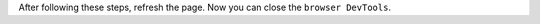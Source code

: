 .. Copyright (C) 2021 Wazuh, Inc.

.. tabs::

  .. group-tab:: Chromium browser

    #. Open the browser **DevTools**: press F12.

    #. Go to the **network** tab: check the ``Disable cache`` option.

      .. thumbnail:: ../../images/kibana-app/troubleshooting/disable_cache_chromium.png
        :title: Disable cache Chromium
        :align: left
        :width: 100%

  .. group-tab:: Firefox browser

    #. Open the browser **DevTools**: press F12.

    #. Go to the **network** tab: check the ``Disable cache`` option.

      .. thumbnail:: ../../images/kibana-app/troubleshooting/disable_cache_firefox.png
        :title: Disable cache Firefox
        :align: left
        :width: 100%

  .. group-tab:: Safari browser

    #. Enable the **develop** tools: 
      
      #. Select the ``Safari`` menu, then choose ``Preferences``.
    
      #. Select the ``Advanced`` tab and check the ``Show Develop menu in menu bar`` option.

      #. Close the Preferences window.

      #. If you don’t have the Menu Bar enabled, select the settings gear, then choose ``Show Menu Bar``.

    #. Open the **web inspector**: open the ``Develop`` menu, then choose ``Show Web Inspector``.

    #. Go to the **network** tab: check the ``Ignore cache when loading resources`` option.

      .. thumbnail:: ../../images/kibana-app/troubleshooting/disable_cache_safari.png
        :title: Disable cache Safari
        :align: left
        :width: 100%


After following these steps, refresh the page. Now you can close the ``browser DevTools``.

.. End of include file

